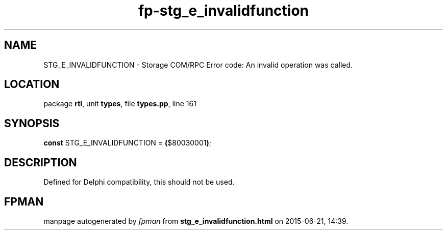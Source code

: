 .\" file autogenerated by fpman
.TH "fp-stg_e_invalidfunction" 3 "2014-03-14" "fpman" "Free Pascal Programmer's Manual"
.SH NAME
STG_E_INVALIDFUNCTION - Storage COM/RPC Error code: An invalid operation was called.
.SH LOCATION
package \fBrtl\fR, unit \fBtypes\fR, file \fBtypes.pp\fR, line 161
.SH SYNOPSIS
\fBconst\fR STG_E_INVALIDFUNCTION = \fB(\fR$80030001\fB)\fR;

.SH DESCRIPTION
Defined for Delphi compatibility, this should not be used.


.SH FPMAN
manpage autogenerated by \fIfpman\fR from \fBstg_e_invalidfunction.html\fR on 2015-06-21, 14:39.

